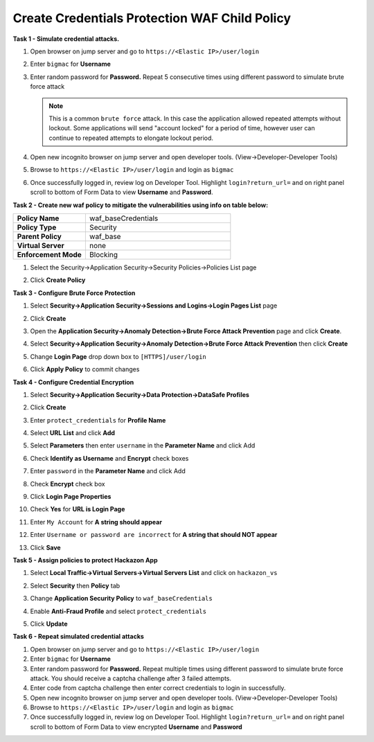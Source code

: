 Create Credentials Protection WAF Child Policy
----------------------------------------------
**Task 1 - Simulate credential attacks.**

#. Open browser on jump server and go to ``https://<Elastic IP>/user/login``
#. Enter ``bigmac`` for **Username**
#. Enter random password for **Password.**  Repeat 5 consecutive times using different password to simulate brute force attack

   .. NOTE::

      This is a common ``brute force`` attack. In this case the application allowed
      repeated attempts without lockout.  Some applications will send "account locked"
      for a period of time, however user can continue to repeated attempts to
      elongate lockout period.

#. Open new incognito browser on jump server and open developer tools. (View->Developer-Developer Tools)
#. Browse to ``https://<Elastic IP>/user/login`` and login as ``bigmac``
#. Once successfully logged in, review log on Developer Tool.  Highlight ``login?return_url=`` and on right panel scroll to bottom of Form Data to view **Username** and **Password**.

   .. image:: ../images/image340.png
     :height: 400px

**Task 2 - Create new waf policy to mitigate the vulnerabilities using info on table below:**

.. list-table::
    :widths: 20 40
    :header-rows: 0
    :stub-columns: 0

    * - **Policy Name**
      - waf_baseCredentials
    * - **Policy Type**
      - Security
    * - **Parent Policy**
      - waf_base
    * - **Virtual Server**
      - none
    * - **Enforcement Mode**
      - Blocking

#. Select the Security->Application Security->Security Policies->Policies List page
#. Click **Create Policy**

   .. image:: ../images/image341.png
     :height: 300px

**Task 3 - Configure Brute Force Protection**

#. Select **Security->Application Security->Sessions and Logins->Login Pages List** page
#. Click **Create**

   .. image:: ../images/image342.png
     :height: 300px

#. Open the **Application Security->Anomaly Detection->Brute Force Attack Prevention** page and click **Create**.
#. Select **Security->Application Security->Anomaly Detection->Brute Force Attack Prevention** then click **Create**
#. Change **Login Page** drop down box to ``[HTTPS]/user/login``
#. Click **Apply Policy** to commit changes

   .. image:: ../images/image343.png
     :height: 50px

**Task 4 - Configure Credential Encryption**

#. Select **Security->Application Security->Data Protection->DataSafe Profiles**
#. Click **Create**

   .. image:: ../images/image344.png
     :height: 100px

#. Enter ``protect_credentials`` for **Profile Name**

   .. image:: ../images/image345.png
     :height: 300px

#. Select **URL List** and click **Add**

   .. image:: ../images/image346.png
     :height: 150px

#. Select **Parameters** then enter ``username`` in the **Parameter Name** and click Add
#. Check **Identify as Username** and **Encrypt** check boxes
#. Enter ``password`` in the **Parameter Name** and click Add
#. Check **Encrypt** check box

   .. image:: ../images/image347.png
     :height: 150px

#. Click **Login Page Properties**
#. Check **Yes** for **URL is Login Page**
#. Enter ``My Account`` for **A string should appear**
#. Enter ``Username or password are incorrect`` for **A string that should NOT appear**

   .. image:: ../images/image348.png
     :height: 300px
#. Click **Save**

**Task 5 - Assign policies to protect Hackazon App**

#. Select **Local Traffic->Virtual Servers->Virtual Servers List** and click on ``hackazon_vs``
#. Select **Security** then **Policy** tab
#. Change **Application Security Policy** to ``waf_baseCredentials``
#. Enable **Anti-Fraud Profile** and select ``protect_credentials``
#. Click **Update**

   .. image:: ../images/image349.png
     :height: 300px

**Task 6 - Repeat simulated credential attacks**

#. Open browser on jump server and go to ``https://<Elastic IP>/user/login``
#. Enter ``bigmac`` for **Username**
#. Enter random password for **Password.**  Repeat multiple times using different password to simulate brute force attack.  You should receive a captcha challenge after 3 failed attempts.
#. Enter code from captcha challenge then enter correct credentials to login in successfully.

#. Open new incognito browser on jump server and open developer tools. (View->Developer-Developer Tools)
#. Browse to ``https://<Elastic IP>/user/login`` and login as ``bigmac``
#. Once successfully logged in, review log on Developer Tool.  Highlight ``login?return_url=`` and on right panel scroll to bottom of Form Data to view encrypted **Username** and **Password**
